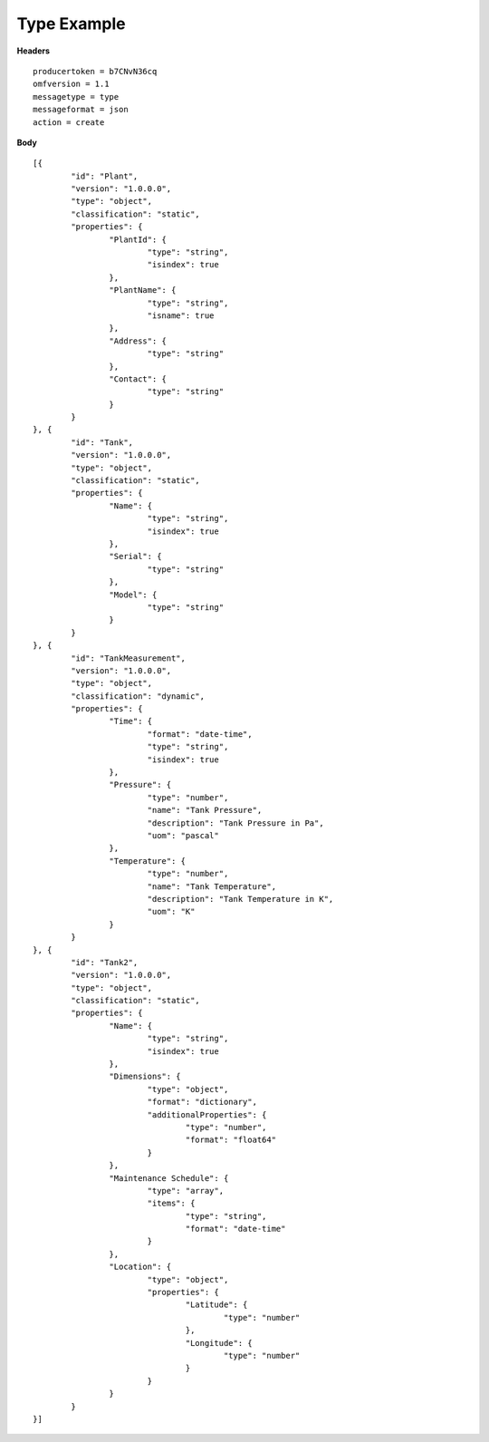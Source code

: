 Type Example
^^^^^^^^^^^^^^

**Headers**

::

	producertoken = b7CNvN36cq
	omfversion = 1.1
	messagetype = type
	messageformat = json
	action = create

**Body**

::

	[{
		"id": "Plant",
		"version": "1.0.0.0",
		"type": "object",
		"classification": "static",
		"properties": {
			"PlantId": {
				"type": "string",
				"isindex": true
			},
			"PlantName": {
				"type": "string",
				"isname": true
			},
			"Address": {
				"type": "string"
			},
			"Contact": {
				"type": "string"
			}
		}
	}, {
		"id": "Tank",
		"version": "1.0.0.0",
		"type": "object",
		"classification": "static",
		"properties": {
			"Name": {
				"type": "string",
				"isindex": true
			},
			"Serial": {
				"type": "string"
			},
			"Model": {
				"type": "string"
			}
		}
	}, {
		"id": "TankMeasurement",
		"version": "1.0.0.0",
		"type": "object",
		"classification": "dynamic",
		"properties": {
			"Time": {
				"format": "date-time",
				"type": "string",
				"isindex": true
			},
			"Pressure": {
				"type": "number",
				"name": "Tank Pressure",
				"description": "Tank Pressure in Pa",
				"uom": "pascal"
			},
			"Temperature": {
				"type": "number",
				"name": "Tank Temperature",
				"description": "Tank Temperature in K",
				"uom": "K" 			
			}
		}
	}, {
		"id": "Tank2",
		"version": "1.0.0.0",
		"type": "object",
		"classification": "static",
		"properties": {
			"Name": {
				"type": "string",
				"isindex": true
			},
			"Dimensions": {
				"type": "object",
				"format": "dictionary",
				"additionalProperties": {
					"type": "number",
					"format": "float64"
				}
			},
			"Maintenance Schedule": {
				"type": "array",
				"items": { 
					"type": "string",
					"format": "date-time"
				}
			},
			"Location": {
				"type": "object",
				"properties": {
					"Latitude": {
						"type": "number"
					},
					"Longitude": {
						"type": "number"
					}
				}
			}
		}
	}]

	


	
